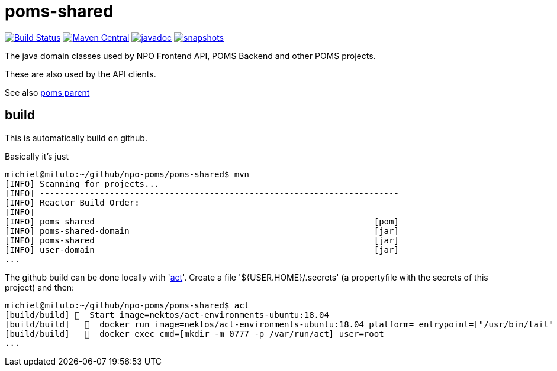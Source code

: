 = poms-shared

image:https://github.com/npo-poms/poms-shared/workflows/build/badge.svg?[Build Status,link=https://github.com/npo-poms/poms-shared/actions?query=workflow%3Abuild]
//image:https://travis-ci.com/npo-poms/poms-shared.svg?[Build Status,link=https://travis-ci.com/npo-poms/poms-shared]
image:https://img.shields.io/maven-central/v/nl.vpro.poms/poms-shared.svg?label=Maven%20Central[Maven Central,link=https://search.maven.org/search?q=g:%22nl.vpro.poms%22%20OR%20g:%22nl.vpro.media%22%20OR%20g:%22nl.vpro.api%22]
//image:https://codecov.io/gh/npo-poms/poms-shared/branch/main/graph/badge.svg[codecov,link=https://codecov.io/gh/npo-poms/poms-shared]
image:http://www.javadoc.io/badge/nl.vpro.media/media-domain.svg?color=blue[javadoc,link=http://www.javadoc.io/doc/nl.vpro.media/media-domain]
image:https://img.shields.io/nexus/s/https/oss.sonatype.org/nl.vpro.poms/poms-shared-parent.svg[snapshots,link=https://oss.sonatype.org/content/repositories/snapshots/nl/vpro/poms/poms-shared/]

The java domain classes used by NPO Frontend API, POMS Backend and other POMS projects.

These are also used by the API clients.

See also https://github.com/npo-poms/poms-parent[poms parent]


== build

This is automatically build on github.


Basically it's just
[source, bash]
====
 michiel@mitulo:~/github/npo-poms/poms-shared$ mvn
 [INFO] Scanning for projects...
 [INFO] ------------------------------------------------------------------------
 [INFO] Reactor Build Order:
 [INFO]
 [INFO] poms shared                                                        [pom]
 [INFO] poms-shared-domain                                                 [jar]
 [INFO] poms-shared                                                        [jar]
 [INFO] user-domain                                                        [jar]
 ...
====

The github build can be done locally with 'https://github.com/nektos/act[act]'. Create a file '${USER.HOME}/.secrets' (a propertyfile with the secrets of this project) and then:

[source, bash]
====
 michiel@mitulo:~/github/npo-poms/poms-shared$ act
 [build/build] 🚀  Start image=nektos/act-environments-ubuntu:18.04
 [build/build]   🐳  docker run image=nektos/act-environments-ubuntu:18.04 platform= entrypoint=["/usr/bin/tail" "-f" "/dev/null"] cmd=[]
 [build/build]   🐳  docker exec cmd=[mkdir -m 0777 -p /var/run/act] user=root
 ...
====

